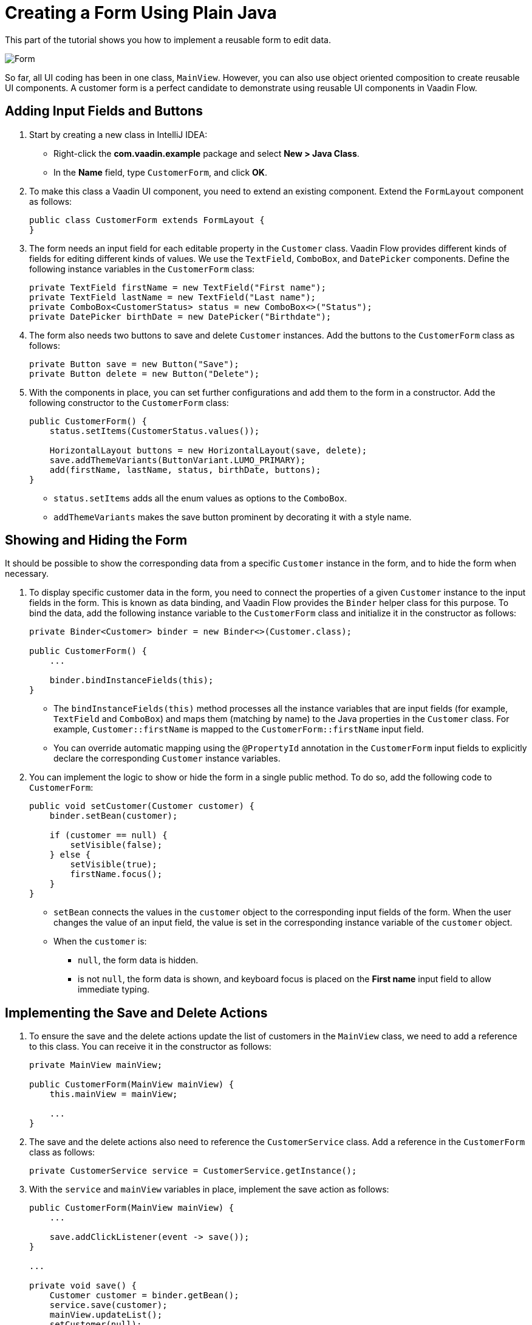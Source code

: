 [[flow.tutorial.form]]
= Creating a Form Using Plain Java

:title: Part 4 - Creating a Form Using Plain Java
:author: Vaadin
:description: Learn how to implement a reusable form to edit data in a Vaadin application.
:tags: Flow, Java
:imagesdir: ./images
:linkattrs:

This part of the tutorial shows you how to implement a reusable form to edit data.

image::form.png[Form]

So far, all UI coding has been in one class, `MainView`. However, you can also use object oriented composition to create reusable UI components. A customer form is a perfect candidate to demonstrate using reusable UI components in Vaadin Flow.

== Adding Input Fields and Buttons

. Start by creating a new class in IntelliJ IDEA:

** Right-click the *com.vaadin.example* package and select *New > Java Class*.

** In the *Name* field, type `CustomerForm`, and click *OK*.

. To make this class a Vaadin UI component, you need to extend an existing component. Extend the `FormLayout` component as follows:
+
[source,java]
----
public class CustomerForm extends FormLayout {
}
----

. The form needs an input field for each editable property in the `Customer` class. Vaadin Flow provides different kinds of fields for editing different kinds of values. We use the `TextField`, `ComboBox`, and `DatePicker` components. Define the following instance variables in the `CustomerForm` class:
+
[source,java]
----
private TextField firstName = new TextField("First name");
private TextField lastName = new TextField("Last name");
private ComboBox<CustomerStatus> status = new ComboBox<>("Status");
private DatePicker birthDate = new DatePicker("Birthdate");
----

. The form also needs two buttons to save and delete `Customer` instances. Add the buttons to the `CustomerForm` class as follows:
+
[source,java]
----
private Button save = new Button("Save");
private Button delete = new Button("Delete");
----

. With the components in place, you can set further configurations and add them to the form in a constructor. Add the following constructor to the `CustomerForm` class:
+
[source,java]
----
public CustomerForm() {
    status.setItems(CustomerStatus.values()); 

    HorizontalLayout buttons = new HorizontalLayout(save, delete);
    save.addThemeVariants(ButtonVariant.LUMO_PRIMARY); 
    add(firstName, lastName, status, birthDate, buttons);
}
----
* `status.setItems` adds all the enum values as options to the `ComboBox`.

* `addThemeVariants` makes the save button prominent by decorating it with a style name.

== Showing and Hiding the Form

It should be possible to show the corresponding data from a specific `Customer` instance in the form, and to hide the form when necessary. 

. To display specific customer data in the form, you need to connect the properties of a given `Customer` instance to the input fields in the form. This is known as data binding, and Vaadin Flow provides the `Binder` helper class for this purpose. To bind the data, add the following instance variable to the `CustomerForm` class and initialize it in the constructor as follows:
+
[source,java]
----
private Binder<Customer> binder = new Binder<>(Customer.class);

public CustomerForm() {
    ...

    binder.bindInstanceFields(this);
}
----

* The `bindInstanceFields(this)` method processes all the instance variables that are input fields (for example, `TextField` and `ComboBox`) and maps them (matching by name) to the Java properties in the `Customer` class. For example, `Customer::firstName` is mapped to the `CustomerForm::firstName` input field. 
* You can override automatic mapping using the `@PropertyId` annotation in the `CustomerForm` input fields to explicitly declare the corresponding `Customer` instance variables.

. You can implement the logic to show or hide the form in a single public method. To do so, add the following code to `CustomerForm`:
+
[source,java]
----
public void setCustomer(Customer customer) {
    binder.setBean(customer); 

    if (customer == null) { 
        setVisible(false);
    } else { 
        setVisible(true);
        firstName.focus();
    }
}
----
* `setBean` connects the values in the `customer` object to the corresponding input fields of the form. When the user changes the value of an input field, the value is set in the corresponding instance variable of the `customer` object.

* When the `customer` is:
** `null`, the form data is hidden. 
** is not `null`, the form data is shown, and keyboard focus is placed on the *First name* input field to allow immediate typing.

== Implementing the Save and Delete Actions

. To ensure the save and the delete actions update the list of customers in the `MainView` class, we need to add a reference to this class. You can receive it in the constructor as follows:
+
[source,java]
----
private MainView mainView;

public CustomerForm(MainView mainView) {
    this.mainView = mainView;

    ...
}
----

. The save and the delete actions also need to reference the `CustomerService` class. Add a reference in the `CustomerForm` class as follows:
+
[source,java]
----
private CustomerService service = CustomerService.getInstance();
----

. With the `service` and `mainView` variables in place, implement the save action as follows:
+
[source,java]
----
public CustomerForm(MainView mainView) {
    ...

    save.addClickListener(event -> save());
}

...

private void save() {
    Customer customer = binder.getBean(); 
    service.save(customer); 
    mainView.updateList(); 
    setCustomer(null); 
}
----
* `getBean` gets the `customer` instance that was bound to the input fields of the form.

* `service.save(customer)` performs the save action in the backend.

* `updateList` updates the list of customers in the main view.

* `setCustomer(null)` hides the form data.

. Similarly, implement the delete action as follows:
+
[source,java]
----
public CustomerForm(MainView mainView) {
    ...
    delete.addClickListener(event -> delete());
}

...

private void delete() {
    Customer customer = binder.getBean();
    service.delete(customer);
    mainView.updateList();
    setCustomer(null);
}
----

[NOTE] 
In a real-world project, you should introduce an interface to avoid coupling with the `MainView` class. Alternatively, you could use an event system, like CDI events, to completely decouple the components. To keep things simple, we left this out of the scope of this tutorial.

== Adding the Form to the Main View

. To add the form to the main view, add the form as an instance variable in the `MainView` class:
+
[source, java]
----
public class MainView extends VerticalLayout {

    ...
    private CustomerForm form = new CustomerForm(this);

    ...
}
----

. To display the form to the right of the `Grid`, in the `MainView` class introduce a `HorizontalLayout` to wrap the `grid` and the `customerForm` components. Replace the `add(filterText, grid)` line of code with the following:
+
[source,java]
----
HorizontalLayout mainContent = new HorizontalLayout(grid, form);
mainContent.setSizeFull();
grid.setSizeFull();

add(filterText, mainContent);
----

. Compile the project, by selecting *Build > Build Project* in IntelliJ IDEA, and refresh your browser to see the changes:
+ 
image::form-in-app.png[From added to the application layout]

[NOTE]
The *Save* and *Delete* buttons don't work at this point, we'll add this in the next part of the tutorial.
